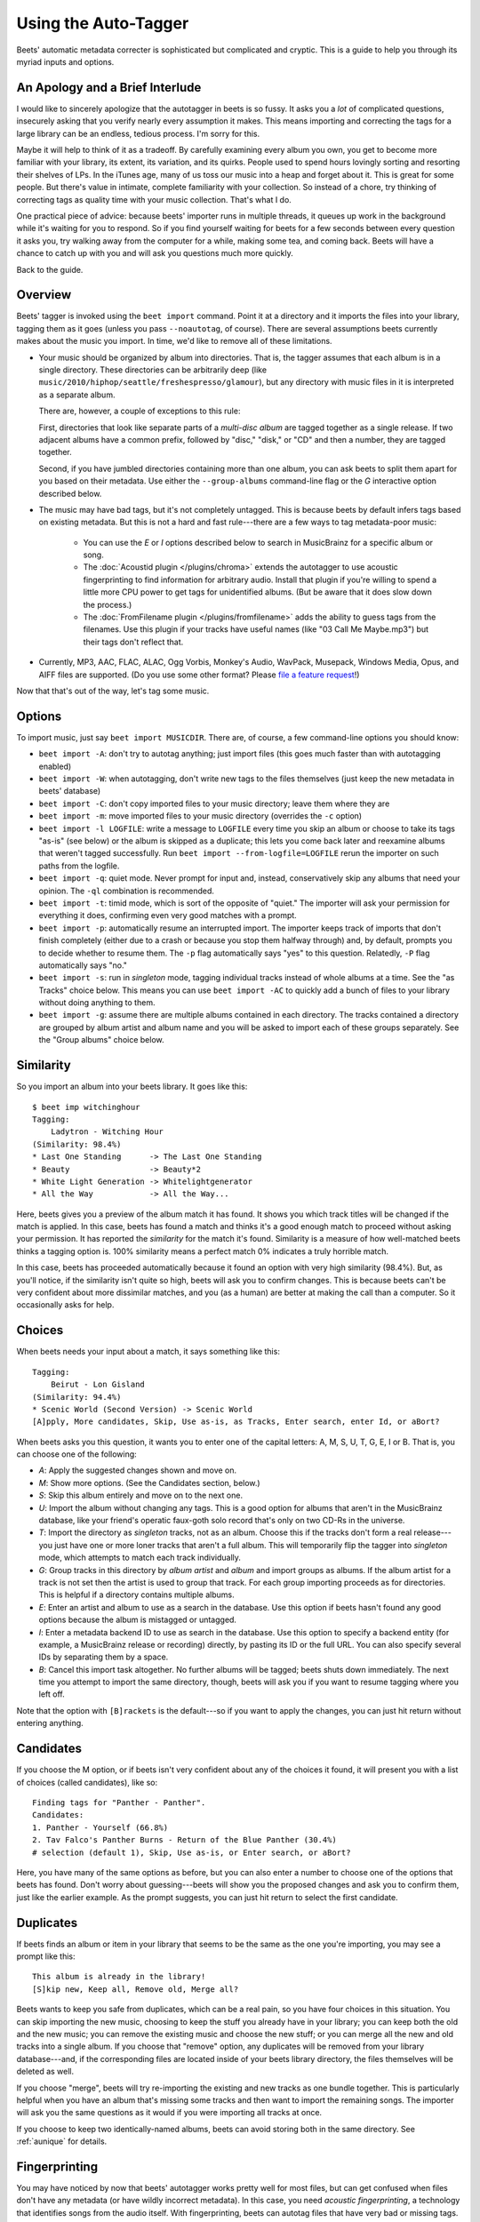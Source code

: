 .. _using-the-auto-tagger:

Using the Auto-Tagger
=====================

Beets' automatic metadata correcter is sophisticated but complicated and
cryptic. This is a guide to help you through its myriad inputs and options.

An Apology and a Brief Interlude
--------------------------------

I would like to sincerely apologize that the autotagger in beets is so fussy. It
asks you a *lot* of complicated questions, insecurely asking that you verify
nearly every assumption it makes. This means importing and correcting the tags
for a large library can be an endless, tedious process. I'm sorry for this.

Maybe it will help to think of it as a tradeoff. By carefully examining every
album you own, you get to become more familiar with your library, its extent,
its variation, and its quirks. People used to spend hours lovingly sorting and
resorting their shelves of LPs. In the iTunes age, many of us toss our music
into a heap and forget about it. This is great for some people. But there's
value in intimate, complete familiarity with your collection. So instead of a
chore, try thinking of correcting tags as quality time with your music
collection. That's what I do.

One practical piece of advice: because beets' importer runs in multiple threads,
it queues up work in the background while it's waiting for you to respond. So if
you find yourself waiting for beets for a few seconds between every question it
asks you, try walking away from the computer for a while, making some tea, and
coming back. Beets will have a chance to catch up with you and will ask you
questions much more quickly.

Back to the guide.

Overview
--------

Beets' tagger is invoked using the ``beet import`` command. Point it at a
directory and it imports the files into your library, tagging them as it goes
(unless you pass ``--noautotag``, of course). There are several assumptions
beets currently makes about the music you import. In time, we'd like to remove
all of these limitations.

- Your music should be organized by album into directories. That is, the tagger
  assumes that each album is in a single directory. These directories can be
  arbitrarily deep (like ``music/2010/hiphop/seattle/freshespresso/glamour``),
  but any directory with music files in it is interpreted as a separate album.

  There are, however, a couple of exceptions to this rule:

  First, directories that look like separate parts of a *multi-disc album* are
  tagged together as a single release. If two adjacent albums have a common
  prefix, followed by "disc," "disk," or "CD" and then a number, they are tagged
  together.

  Second, if you have jumbled directories containing more than one album, you
  can ask beets to split them apart for you based on their metadata. Use either
  the ``--group-albums`` command-line flag or the *G* interactive option
  described below.

- The music may have bad tags, but it's not completely untagged. This is because
  beets by default infers tags based on existing metadata. But this is not a
  hard and fast rule---there are a few ways to tag metadata-poor music:

      - You can use the *E* or *I* options described below to search in
        MusicBrainz for a specific album or song.
      - The :doc:`Acoustid plugin </plugins/chroma>` extends the autotagger to
        use acoustic fingerprinting to find information for arbitrary audio.
        Install that plugin if you're willing to spend a little more CPU power
        to get tags for unidentified albums. (But be aware that it does slow
        down the process.)
      - The :doc:`FromFilename plugin </plugins/fromfilename>` adds the ability
        to guess tags from the filenames. Use this plugin if your tracks have
        useful names (like "03 Call Me Maybe.mp3") but their tags don't reflect
        that.

- Currently, MP3, AAC, FLAC, ALAC, Ogg Vorbis, Monkey's Audio, WavPack,
  Musepack, Windows Media, Opus, and AIFF files are supported. (Do you use some
  other format? Please `file a feature request`_!)

.. _file a feature request: https://github.com/beetbox/beets/issues/new?template=feature-request.md

Now that that's out of the way, let's tag some music.

.. _import-options:

Options
-------

To import music, just say ``beet import MUSICDIR``. There are, of course, a few
command-line options you should know:

- ``beet import -A``: don't try to autotag anything; just import files (this
  goes much faster than with autotagging enabled)
- ``beet import -W``: when autotagging, don't write new tags to the files
  themselves (just keep the new metadata in beets' database)
- ``beet import -C``: don't copy imported files to your music directory; leave
  them where they are
- ``beet import -m``: move imported files to your music directory (overrides the
  ``-c`` option)
- ``beet import -l LOGFILE``: write a message to ``LOGFILE`` every time you skip
  an album or choose to take its tags "as-is" (see below) or the album is
  skipped as a duplicate; this lets you come back later and reexamine albums
  that weren't tagged successfully. Run ``beet import --from-logfile=LOGFILE``
  rerun the importer on such paths from the logfile.
- ``beet import -q``: quiet mode. Never prompt for input and, instead,
  conservatively skip any albums that need your opinion. The ``-ql`` combination
  is recommended.
- ``beet import -t``: timid mode, which is sort of the opposite of "quiet." The
  importer will ask your permission for everything it does, confirming even very
  good matches with a prompt.
- ``beet import -p``: automatically resume an interrupted import. The importer
  keeps track of imports that don't finish completely (either due to a crash or
  because you stop them halfway through) and, by default, prompts you to decide
  whether to resume them. The ``-p`` flag automatically says "yes" to this
  question. Relatedly, ``-P`` flag automatically says "no."
- ``beet import -s``: run in *singleton* mode, tagging individual tracks instead
  of whole albums at a time. See the "as Tracks" choice below. This means you
  can use ``beet import -AC`` to quickly add a bunch of files to your library
  without doing anything to them.
- ``beet import -g``: assume there are multiple albums contained in each
  directory. The tracks contained a directory are grouped by album artist and
  album name and you will be asked to import each of these groups separately.
  See the "Group albums" choice below.

Similarity
----------

So you import an album into your beets library. It goes like this:

::

    $ beet imp witchinghour
    Tagging:
        Ladytron - Witching Hour
    (Similarity: 98.4%)
    * Last One Standing      -> The Last One Standing
    * Beauty                 -> Beauty*2
    * White Light Generation -> Whitelightgenerator
    * All the Way            -> All the Way...

Here, beets gives you a preview of the album match it has found. It shows you
which track titles will be changed if the match is applied. In this case, beets
has found a match and thinks it's a good enough match to proceed without asking
your permission. It has reported the *similarity* for the match it's found.
Similarity is a measure of how well-matched beets thinks a tagging option is.
100% similarity means a perfect match 0% indicates a truly horrible match.

In this case, beets has proceeded automatically because it found an option with
very high similarity (98.4%). But, as you'll notice, if the similarity isn't
quite so high, beets will ask you to confirm changes. This is because beets
can't be very confident about more dissimilar matches, and you (as a human) are
better at making the call than a computer. So it occasionally asks for help.

Choices
-------

When beets needs your input about a match, it says something like this:

::

    Tagging:
        Beirut - Lon Gisland
    (Similarity: 94.4%)
    * Scenic World (Second Version) -> Scenic World
    [A]pply, More candidates, Skip, Use as-is, as Tracks, Enter search, enter Id, or aBort?

When beets asks you this question, it wants you to enter one of the capital
letters: A, M, S, U, T, G, E, I or B. That is, you can choose one of the
following:

- *A*: Apply the suggested changes shown and move on.
- *M*: Show more options. (See the Candidates section, below.)
- *S*: Skip this album entirely and move on to the next one.
- *U*: Import the album without changing any tags. This is a good option for
  albums that aren't in the MusicBrainz database, like your friend's operatic
  faux-goth solo record that's only on two CD-Rs in the universe.
- *T*: Import the directory as *singleton* tracks, not as an album. Choose this
  if the tracks don't form a real release---you just have one or more loner
  tracks that aren't a full album. This will temporarily flip the tagger into
  *singleton* mode, which attempts to match each track individually.
- *G*: Group tracks in this directory by *album artist* and *album* and import
  groups as albums. If the album artist for a track is not set then the artist
  is used to group that track. For each group importing proceeds as for
  directories. This is helpful if a directory contains multiple albums.
- *E*: Enter an artist and album to use as a search in the database. Use this
  option if beets hasn't found any good options because the album is mistagged
  or untagged.
- *I*: Enter a metadata backend ID to use as search in the database. Use this
  option to specify a backend entity (for example, a MusicBrainz release or
  recording) directly, by pasting its ID or the full URL. You can also specify
  several IDs by separating them by a space.
- *B*: Cancel this import task altogether. No further albums will be tagged;
  beets shuts down immediately. The next time you attempt to import the same
  directory, though, beets will ask you if you want to resume tagging where you
  left off.

Note that the option with ``[B]rackets`` is the default---so if you want to
apply the changes, you can just hit return without entering anything.

Candidates
----------

If you choose the M option, or if beets isn't very confident about any of the
choices it found, it will present you with a list of choices (called
candidates), like so:

::

    Finding tags for "Panther - Panther".
    Candidates:
    1. Panther - Yourself (66.8%)
    2. Tav Falco's Panther Burns - Return of the Blue Panther (30.4%)
    # selection (default 1), Skip, Use as-is, or Enter search, or aBort?

Here, you have many of the same options as before, but you can also enter a
number to choose one of the options that beets has found. Don't worry about
guessing---beets will show you the proposed changes and ask you to confirm them,
just like the earlier example. As the prompt suggests, you can just hit return
to select the first candidate.

.. _guide-duplicates:

Duplicates
----------

If beets finds an album or item in your library that seems to be the same as the
one you're importing, you may see a prompt like this:

::

    This album is already in the library!
    [S]kip new, Keep all, Remove old, Merge all?

Beets wants to keep you safe from duplicates, which can be a real pain, so you
have four choices in this situation. You can skip importing the new music,
choosing to keep the stuff you already have in your library; you can keep both
the old and the new music; you can remove the existing music and choose the new
stuff; or you can merge all the new and old tracks into a single album. If you
choose that "remove" option, any duplicates will be removed from your library
database---and, if the corresponding files are located inside of your beets
library directory, the files themselves will be deleted as well.

If you choose "merge", beets will try re-importing the existing and new tracks
as one bundle together. This is particularly helpful when you have an album
that's missing some tracks and then want to import the remaining songs. The
importer will ask you the same questions as it would if you were importing all
tracks at once.

If you choose to keep two identically-named albums, beets can avoid storing both
in the same directory. See :ref:`aunique` for details.

Fingerprinting
--------------

You may have noticed by now that beets' autotagger works pretty well for most
files, but can get confused when files don't have any metadata (or have wildly
incorrect metadata). In this case, you need *acoustic fingerprinting*, a
technology that identifies songs from the audio itself. With fingerprinting,
beets can autotag files that have very bad or missing tags. The :doc:`"chroma"
plugin </plugins/chroma>`, distributed with beets, uses the Chromaprint_
open-source fingerprinting technology, but it's disabled by default. That's
because it's sort of tricky to install. See the :doc:`/plugins/chroma` page for
a guide to getting it set up.

Before you jump into acoustic fingerprinting with both feet, though, give beets
a try without it. You may be surprised at how well metadata-based matching
works.

.. _chromaprint: https://acoustid.org/chromaprint

Album Art, Lyrics, Genres and Such
----------------------------------

Aside from the basic stuff, beets can optionally fetch more specialized
metadata. As a rule, plugins are responsible for getting information that
doesn't come directly from the MusicBrainz database. This includes :doc:`album
cover art </plugins/fetchart>`, :doc:`song lyrics </plugins/lyrics>`, and
:doc:`musical genres </plugins/lastgenre>`. Check out the :doc:`list of plugins
</plugins/index>` to pick and choose the data you want.

Missing Albums?
---------------

If you're having trouble tagging a particular album with beets, check to make
sure the album is present in `the MusicBrainz database`_. You can search on
their site to make sure it's cataloged there. If not, anyone can edit
MusicBrainz---so consider adding the data yourself.

.. _the musicbrainz database: https://musicbrainz.org/

If you receive a "No matching release found" message from the Auto-Tagger for an
album you know is present in MusicBrainz, check that musicbrainz is in the
plugin list. Until version v2.4.0_ the default metadata source for the
Auto-Tagger, the :doc:`musicbrainz plugin </plugins/musicbrainz>`, had to be
manually disabled. At present, if the plugin list is changed, musicbrainz needs
to be added to the plugin list in order to continue contributing results to
Auto-Tagger.

If you think beets is ignoring an album that's listed in MusicBrainz, please
`file a bug report`_.

.. _file a bug report: https://github.com/beetbox/beets/issues

.. _v2.4.0: https://github.com/beetbox/beets/releases/tag/v2.4.0

I Hope That Makes Sense
-----------------------

If we haven't made the process clear, please post on `the discussion board`_ and
we'll try to improve this guide.

.. _the discussion board: https://github.com/beetbox/beets/discussions/
